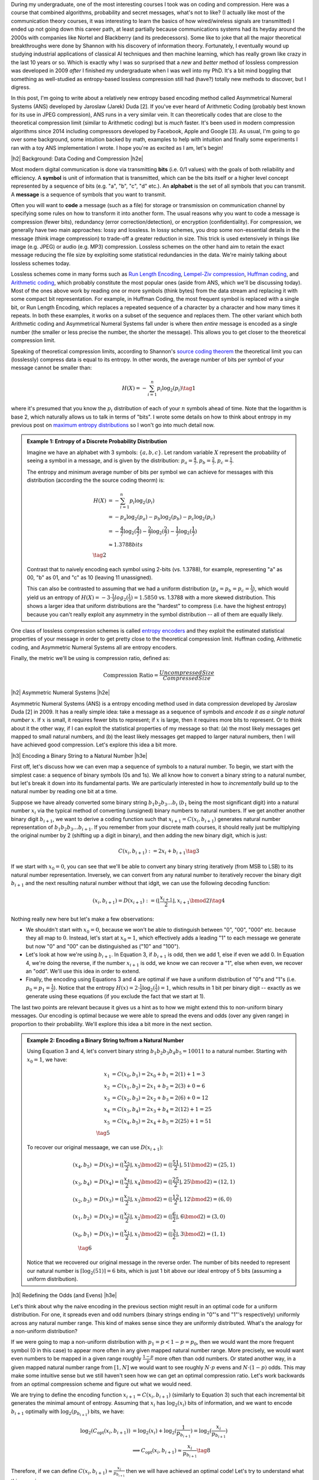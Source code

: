 .. title: Lossless Compression with Asymmetric Numeral Systems
.. slug: lossless-compression-with-asymmetric-numeral-systems
.. date: 2020-09-01 18:37:43 UTC-04:00
.. tags: compression, entropy, asymmetric numeral systems, Huffman coding, Arithmetic Coding, mathjax
.. category: 
.. link: 
.. description: A post on Asymmetric Numeral Systems coding
.. type: text

.. |br| raw:: html

   <br />

.. |H2| raw:: html

   <br/><h3>

.. |H2e| raw:: html

   </h3>

.. |H3| raw:: html

   <h4>

.. |H3e| raw:: html

   </h4>

.. |center| raw:: html

   <center>

.. |centere| raw:: html

   </center>

During my undergraduate, one of the most interesting courses I took was on
coding and compression.  Here was a course that combined algorithms,
probability and secret messages, what's not to like?  (I actually like most of
the communication theory courses, it was interesting to learn the basics of how
wired/wireless signals are transmitted)  I ended up not going down this career
path, at least partially because communications systems had its heyday around
the 2000s with companies like Nortel and Blackberry (and its predecessors).
Some like to joke that all the major theoretical breakthroughs were done by
Shannon with his discovery of information theory.
Fortunately, I eventually wound up studying industrial applications of
classical AI techniques and then machine learning, which has really grown like
crazy in the last 10 years or so.  Which is exactly why I was so surprised that
a *new* and *better* method of lossless compression was developed in 2009
*after* I finished my undergraduate when I was well into my PhD.  It's a bit
mind boggling that something as well-studied as entropy-based lossless
compression still had (have?) totally new methods to discover, but I digress.

In this post, I'm going to write about a relatively new entropy based encoding
method called Asymmetrical Numeral Systems (ANS) developed by Jaroslaw (Jarek)
Duda [2].  If you've ever heard of Arithmetic Coding (probably best known for
its use in JPEG compression), ANS runs in a very similar vein.  It can
theoretically codes that are close to the theoretical compression limit
(similar to Arithmetic coding) but is *much* faster.  It's been used in 
modern compression algorithms since 2014 including compressors developed
by Facebook, Apple and Google [3].  As usual, I'm going to go over some
background, some intuition backed by math, examples to help with intuition and
finally some experiments I ran with a toy ANS implementation I wrote.  I
hope you're as excited as I am, let's begin!

.. TEASER_END

|h2| Background: Data Coding and Compression |h2e|

Most modern digital communication is done via transmitting **bits** 
(i.e. 0/1 values) with the goals of both reliability and efficiency.
A **symbol** is unit of information that is transmitted, which can be the bits itself
or a higher level concept represented by a sequence of bits (e.g. "a", "b", "c", "d" etc.).
An **alphabet** is the set of all symbols that you can transmit.
A **message** is a sequence of symbols that you want to transmit.

Often you will want to **code** a message (such as a file) for storage or
transmission on communication channel by specifying some rules on how to
transform it into another form.  The usual reasons why you want to code a message is
compression (fewer bits), redundancy (error correction/detection), or
encryption (confidentiality).  For compression, we generally have two main
approaches: lossy and lossless.  In lossy schemes, you drop some non-essential
details in the message (think image compression) to trade-off a greater
reduction in size.  This trick is used extensively in things like image 
(e.g. JPEG) or audio (e.g. MP3) compression.  Lossless schemes on the other
hand aim to retain the exact message reducing the file size by exploiting some
statistical redundancies in the data.  We're mainly talking about lossless
schemes today.

Lossless schemes come in many forms such as
`Run Length Encoding <https://en.wikipedia.org/wiki/Run-length_encoding>`__,
`Lempel-Ziv compression <https://en.wikipedia.org/wiki/LZ77_and_LZ78>`__,
`Huffman coding <https://en.wikipedia.org/wiki/Huffman_coding>`__, and
`Arithmetic coding <https://en.wikipedia.org/wiki/Arithmetic_coding>`__,
which probably constitute the most popular ones (aside from ANS, which we'll be
discussing today).  Most of the ones above work by reading one or more symbols
(think bytes) from the data stream and replacing it with some compact bit
representation.  For example, in Huffman Coding, the most frequent symbol is
replaced with a single bit, or Run Length Encoding, which replaces a repeated
sequence of a character by a character and how many times it repeats.  In both
these examples, it works on a subset of the sequence and replaces them.  The
other variant which both Arithmetic coding and Asymmetrical Numeral Systems
fall under is where then *entire* message is encoded as a single number (the
smaller or less precise the number, the shorter the message).  This allows you
to get closer to the theoretical compression limit.

Speaking of theoretical compression limits, according to Shannon's
`source coding theorem <https://en.wikipedia.org/wiki/Shannon%27s_source_coding_theorem>`__
the theoretical limit you can (losslessly) compress data is equal 
to its entropy.  In other words, the average number of bits per symbol of your
message cannot be smaller than:

.. math::

    H(X) = -\sum_{i=1}^n p_i \log_2(p_i)  \tag{1}

where it's presumed that you know the :math:`p_i` distribution of each of your :math:`n` symbols 
ahead of time.  Note that the logarithm is base 2, which naturally allows us to
talk in terms of "bits".
I wrote some details on how to think about entropy in my previous post on
`maximum entropy distributions <link://slug/maximum-entropy-distributions>`__ so I won't
go into much detail now. 

.. admonition:: Example 1: Entropy of a Discrete Probability Distribution

    Imagine we have an alphabet with 3 symbols: :math:`\{a, b, c\}`.  
    Let random variable :math:`X` represent the probability of seeing a symbol
    in a message, and is given by the distribution: 
    :math:`p_a = \frac{4}{7}, p_b=\frac{2}{7}, p_c=\frac{1}{7}`.
    
    The entropy and minimum average number of bits per symbol we can achieve
    for messages with this distribution (according the the source coding
    theorm) is:

    .. math::

         H(X) &= -\sum_{i=1}^n p_i \log_2(p_i)  \\
              &= -p_a\log_2(p_a)  - p_b\log_2(p_b) - p_c\log_2(p_c) \\
              &= -\frac{4}{7}\log_2(\frac{4}{7})
                 - \frac{2}{7}\log_2(\frac{2}{7})
                 - \frac{1}{7}\log_2(\frac{1}{7}) \\
              &\approx 1.3788 bits \\
              \tag{2}
    
    Contrast that to naively encoding each symbol using 2-bits (vs. 1.3788),
    for example, representing "a" as 00, "b" as 01, and "c" as 10 (leaving 11
    unassigned).  
    
    This can also be contrasted to assuming that we had a uniform distribution
    (:math:`p_a=p_b=p_c=\frac{1}{3}`), which would yield us an entropy of
    :math:`H(X)=-3\cdot\frac{1}{3}log_2(\frac{1}{3}) = 1.5850` vs. 1.3788 with
    a more skewed distribution.  This shows a larger idea that uniform
    distributions are the "hardest" to compress (i.e. have the highest entropy)
    because you can't really exploit any asymmetry in the symbol distribution
    -- all of them are equally likely.
 

One class of lossless compression schemes is called
`entropy encoders <https://en.wikipedia.org/wiki/Entropy_encoding>`__ and they
exploit the estimated statistical properties of your message in order to get
pretty close to the theoretical compression limit.  Huffman coding, Arithmetic
coding, and Asymmetric Numeral Systems all are entropy encoders.

Finally, the metric we'll be using is compression ratio, defined as:

.. math::

    \text{Compression Ratio} = \frac{Uncompressed Size}{Compressed Size}

|h2| Asymmetric Numeral Systems |h2e|

Asymmetric Numeral Systems (ANS) is a entropy encoding method used in data
compression developed by Jaroslaw Duda [2] in 2009.  It has a really simple
idea: take a message as a sequence of symbols and *encode it as a single
natural number* :math:`x`. 
If :math:`x` is small, it requires fewer bits to represent; if :math:`x` is
large, then it requires more bits to represent.  Or to think about it the other
way, if I can exploit the statistical properties of my message so that: (a) the
most likely messages get mapped to small natural numbers, and (b) the least likely
messages get mapped to larger natural numbers, then I will have achieved good
compression.  Let's explore this idea a bit more.

|h3| Encoding a Binary String to a Natural Number |h3e|

First off, let's discuss how we can even map a sequence of symbols to a natural
number.  To begin, we start with the simplest case: a sequence of binary symbols (0s and 1s).
We all know how to convert a binary string to a natural number, but let's break
it down into its fundamental parts.  We are particularly interested in how
to *incrementally* build up to the natural number by reading one bit at a time.

Suppose we have already converted some binary string :math:`b_1 b_2 b_3 \ldots b_i` 
(:math:`b_1` being the most significant digit) into a natural number
:math:`x_i` via the typical method of converting (unsigned) binary numbers to
natural numbers.  If we get another another binary digit :math:`b_{i+1}`, we
want to derive a coding function such that :math:`x_{i+1} = C(x_i, b_{i+1})`
generates natural number representation of :math:`b_1 b_2 b_3 \ldots b_{i+1}`.
If you remember from your discrete math courses, it should really just be
multiplying the original number by 2 (shifting up a digit in binary), and then
adding the new binary digit, which is just:

.. math::

    C(x_i, b_{i+1}) := 2x_i + b_{i+1} \tag{3}

If we start with :math:`x_0=0`, you can see that we'll be able to convert any
binary string iteratively (from MSB to LSB) to its natural number
representation.  Inversely, we can convert from any natural number to
iteratively recover the binary digit :math:`b_{i+1}` and the next resulting
natural number without that idgit, we can use the following decoding function:

.. math::

    (x_i, b_{i+1}) = D(x_{i+1}) := (\lfloor\frac{x_{i+1}}{2}\rfloor, x_{i+1} \bmod 2) \tag{4}

Nothing really new here but let's make a few observations:

* We shouldn't start with :math:`x_0=0`, because we won't be able to
  distinguish between "0", "00", "000" etc. because they all map to :math:`0`.
  Instead, let's start at :math:`x_0=1`, which effectively adds a leading "1"
  to each message we generate but now "0" and "00" can be distinguished as
  ("10" and "100").
* Let's look at how we're using :math:`b_{i+1}`.  In Equation 3, if
  :math:`b_{i+1}` is odd, then we add 1, else if even we add 0.  In Equation 4,
  we're doing the reverse, if the number :math:`x_{i+1}` is odd, we know we can
  recover a "1", else when even, we recover an "odd".  We'll use this idea in
  order to extend.
* Finally, the encoding using Equations 3 and 4 are optimal if we have a uniform
  distribution of "0"s and "1"s (i.e. :math:`p_0=p_1=\frac{1}{2}`).  Notice
  that the entropy :math:`H(x) = 2 \cdot \frac{1}{2}\log_2(\frac{1}{2}) = 1`,
  which results in 1 bit per binary digit -- exactly as we generate using these
  equations (if you exclude the fact that we start at 1).

The last two points are relevant because it gives us a hint as to how we might
extend this to non-uniform binary messages.  Our encoding is optimal because we
were able to spread the evens and odds (over any given range) in proportion to
their probability.  We'll explore this idea a bit more in the next section.

.. admonition:: Example 2: Encoding a Binary String to/from a Natural Number

    Using Equation 3 and 4, let's convert binary string 
    :math:`b_1 b_2 b_3 b_4 b_5 = 10011` to a natural number. 
    Starting with :math:`x_0=1`, we have:

    .. math::

        x_1 &= C(x_0, b_1) = 2x_0 + b_1 = 2(1) + 1 = 3 \\
        x_2 &= C(x_1, b_2) = 2x_1 + b_2 = 2(3) + 0 = 6 \\
        x_3 &= C(x_2, b_3) = 2x_2 + b_3 = 2(6) + 0 = 12 \\
        x_4 &= C(x_3, b_4) = 2x_3 + b_4 = 2(12) + 1 = 25 \\
        x_5 &= C(x_4, b_5) = 2x_4 + b_5 = 2(25) + 1 = 51 \\
        \tag{5}

    To recover our original messaage, we can use :math:`D(x_{i+1})`:

    .. math::

        (x_4, b_5) &= D(x_5) = (\lfloor\frac{x_{5}}{2}\rfloor, x_{5} \bmod 2) = 
            (\lfloor \frac{51}{2} \rfloor, 51 \bmod 2) = (25, 1) \\
        (x_3, b_4) &= D(x_4) = (\lfloor\frac{x_{4}}{2}\rfloor, x_{4} \bmod 2) = 
            (\lfloor \frac{25}{2} \rfloor, 25 \bmod 2) = (12, 1) \\
        (x_2, b_3) &= D(x_3) = (\lfloor\frac{x_{3}}{2}\rfloor, x_{3} \bmod 2) = 
            (\lfloor \frac{12}{2} \rfloor, 12 \bmod 2) = (6, 0) \\
        (x_1, b_2) &= D(x_2) = (\lfloor\frac{x_{2}}{2}\rfloor, x_{2} \bmod 2) = 
            (\lfloor \frac{6}{2} \rfloor, 6 \bmod 2) = (3, 0) \\
        (x_0, b_1) &= D(x_1) = (\lfloor\frac{x_{1}}{2}\rfloor, x_{1} \bmod 2) = 
            (\lfloor \frac{3}{2} \rfloor, 3 \bmod 2) = (1, 1) \\
        \tag{6}
    
    Notice that we recovered our original message in the reverse order.
    The number of bits needed to represent our natural number is :math:`\lceil
    \log_2(51) \rceil = 6` bits, which is just 1 bit above our ideal entropy of
    5 bits (assuming a uniform distribution).

|h3| Redefining the Odds (and Evens) |h3e|

Let's think about why the naive encoding in the previous section might result
in an optimal code for a uniform distribution.  For one, it spreads even and odd
numbers (binary strings ending in "0"'s and "1"'s respectively) uniformly across
any natural number range.  This kind of makes sense since they are uniformly
distributed.  What's the analogy for a non-uniform distribution?

If we were going to map a non-uniform distribution with 
:math:`p_1=p < 1-p = p_0`, then we would want the more frequent symbol 
(0 in this case) to appear more often in any given mapped natural number range.
More precisely, we would want even numbers to be mapped in a given range
roughly :math:`\frac{1-p}{p}` more often than odd numbers.  Or stated another
way, in a given mapped natural number range from :math:`[1, N]` we would want
to see roughly :math:`N\cdot p` evens and :math:`N\cdot (1-p)` odds.
This may make some intuitive sense but we still haven't seen how we can get an
optimal compression ratio.  Let's work backwards from an optimal compression
scheme and figure out what we would need.

We are trying to define the encoding function :math:`x_{i+1} = C(x_i, b_{i+1})`
(similarly to Equation 3) such that each incremental bit generates the minimal 
amount of entropy.  Assuming that :math:`x_i` has :math:`\log_2 (x_i)` bits of
information, and we want to encode :math:`b_{i+1}` optimally with
:math:`\log_2(p_{b_{i+1}})` bits, we have:

.. math::
    \log_2(C_{\text{opt}}(x_i, b_{i+1})) 
        &= \log_2(x_i) + \log_2(\frac{1}{p_{b_{i+1}}})
        = \log_2(\frac{x_i}{p_{b_{i+1}}}) \\
    &\implies C_{\text{opt}}(x_i, b_{i+1}) \approx \frac{x_i}{p_{b_{i+1}}} 
        \tag{8}

Therefore, if we can define :math:`C(x_i, b_{i+1}) \approx \frac{x_i}{p_{b_{i+1}}}`
then we will have achieved an optimal code!  Let's try to understand what this
mapping means.

Starting with odd numbers, regardless of which number we are currently at :math:`x_i`,
when we see the last bit is :math:`1`, we know we have an odd.  From Equation 8,
this means we just need to divide by :math:`p`.  So odd numbers will be placed
at (roughly), :math:`\frac{1}{p}, \frac{2}{p}, \frac{3}{p}, \ldots`, which
basically means we'll see an odd number (roughly) every :math:`\frac{1}{p}`
natural numbers.  But if we take a closer look, this is precisely the
condition of having roughly :math:`N\cdot p` for the first :math:`N` natural numbers
(:math:`\text{# of Odds} = N / \frac{1}{p} = N\cdot p`).  Similarly, we'll see
even numbers (roughly) every :math:`\frac{1}{1-p}`, which also means we'll see
(roughly) :math:`N \cdot (1-p)` in the first :math:`N` natural numbers.
So our intuition does lead us towards the solution of an optimal code after all!

.. figure:: /images/ans_even_odd.png
  :height: 150px
  :alt: Distribution of Evens and Odds for Various :math:`p`
  :align: center

  Figure 1: Distribution of Evens and Odds for Various :math:`p`


Thinking about this code a bit differently, we are essentially redefining the
frequency of evens and odds with this new mapping.  We can see this more
clearly in Figure 1.  For different values of :math:`p`, we can see a repeating
pattern of where the evens and odds fall.  When math:`p=1/2`, we see an
alternating pattern (never mind that :math:`2` is mapped to an odd, this is an
unimportant quirk of the implementation) as we usually expect.  However,
when we go to non-uniform distributions, we can see repeating but
non-alternating patterns.  One thing you may notice is that the above equations
are in :math:`\mathbb{R}` but we need them to mapped to natural numbers!
Figure 1 implicitly does some of the required rounding and we'll see more of
that in the implementations below.

In summary:

* A binary message encoded and decoded to a single natural number.
* Using this method, we can build an entropy encoder by defining a mapping of
  even and odd binary numbers (those ending in "1'/"0"s) in proportion to their
  probabilities (:math:`p, 1-p`) in a message.
* We can incrementally generate this number bit by bit by using a coding 
  function :math:`x_{i+1} = C(x_i, b_{i+1})` 
  (decoding function :math:`(x_i, b_{i+1}) = D(x_{i+1})`) that will
  iteratively generate a mapped natural number from (to) the previous mapped number
  and the next bit.
* If we can guarantee our coding function :math:`C(x_i, b_{i+1}) \approx \frac{x_i}{p_{b_{i+1}}}`
  then we will have achieved an optimal code.

|h3| Uniform Binary Variant (uABS) |h3e|

Without loss of generality, let's a binary alphabet with end in "1" and evens
in "0" with :math:`p_1 = p < 1-p = p_0` (odds are always less frequent than evens).
We know we want approximately :math:`N\cdot p` odd numbers mapped in the first
:math:`N` mapped natural numbers.  Since we have to have a non-fractional
number of odds, let's pick :math:`\lceil N \cdot p \rceil` odds in the first
:math:`N` mapped natural numbers.  From this, we get this relationship for
any given :math:`N` and :math:`N+1`:

.. math::

    \lceil (N+1)\cdot p \rceil - \lceil N\cdot p \rceil 
    = \left\{
        \begin{array}{ll}
            1 && \text{ if } (N+1) \text{ has an odd mapped} \\
            0 && \text{otherwise} \\
        \end{array}
    \right. \tag{9}

Another way to think about it is: if we're at :math:`N` and we've filled our :math:`\lceil N \cdot p\rceil`
odd number "quota" then we don't need to see another odd at :math:`N+1` (:math:`0` case).
Conversely, if going to :math:`N+1` makes it so we're behind our odd number
"quota" then we should make sure that we map an odd at :math:`N` (:math:`1` case).

Now here's the tricky part: what coding function :math:`x_{i+1} = C(x_i, b_{i+1})` 
satisfies Equation 9 (where :math:`x_i` is our mapped natural number)?
It turns out this one does:

.. math::
    
    C(x_i, b_{i+1})
    = \left\{
        \begin{array}{ll}
            \lceil \frac{x_i+1}{1-p} \rceil - 1 && \text{if } b_{i+1} = 0 \\
            \lfloor \frac{x_i}{p} \rfloor && \text{otherwise} \\
        \end{array}
    \right. \tag{10}

I couldn't quite figure out a sensible derivation of why this particular
function works but it's probably not trivial.  The main problem is
that we're working with natural numbers so working with floor and ceil
operators is not so obvious.  Additionally, Equation 10 kind of looks like a 
some kind of `difference equation <https://en.wikipedia.org/wiki/Linear_difference_equation>`__,
which are generally very difficult to solve.  However, I did manage to
prove that Equation 10 is consistent with Equation 9.  See Appendix A for the
proof.

Using Equation 10, we can now code any binary message using the same method we used
in the previous section with Equation 3: iteratively applying Equation 10 one
bit at a time.  The matching decoding function is essentially the reverse calculation:

.. math::
    
    (x_i, b_{i+1}) &= D(x_{i+1}) \\
    b_{i+1} &= \lceil (x_{i+1}+1)\cdot p \rceil - \lceil x_{i+1}\cdot p \rceil  \\
    x_i &= \left\{
        \begin{array}{ll}
            x_{i+1} - \lceil x_{i+1} \cdot p \rceil && \text{if } b_{i+1} = 0 \\
            \lceil x_{i+1} \cdot p \rceil && \text{otherwise} \\
        \end{array}
    \right. \tag{11}

The decoding of a bit is calculated exactly as we have designed it in Equation 9,
and depending on which bit was decoded, we perform the reverse calculation of
Equation 10.  For the :math:`b_{i+1} = 0` case, it may not look like the reverse
calculation but the math should work out (haven't proven it, but my
implementation works).  Working with these ceil/floor functions is strange.
In the end, the equations to encode/decode are straight forward but the logic
of arriving at them is far from it.

.. admonition:: Example 3: Encoding a Binary String to/from a Natural Number using uABS

    Using the same binary string as Example 2, 
    :math:`b_1 b_2 b_3 b_4 b_5 = 10011`, let's encode it using uABS but
    with :math:`p=\frac{7}{10}` (recall we assume that :math:`p=p_1 < p_0=1-p`).
    Using Equation 10 and starting with :math:`x_0=1`, we get:

    .. math::

        x_1 &= C(x_0, b_1) = \lfloor \frac{x_0}{p} \rfloor = \lfloor 1\cdot \frac{10}{3} \rfloor = 3 \\
        x_2 &= C(x_1, b_2) = \lceil \frac{x_i+1}{1-p} \rceil - 1 = \lceil (3+1)\frac{10}{7} \rceil - 1 = 5 \\
        x_3 &= C(x_2, b_3) = \lceil \frac{x_i+1}{1-p} \rceil - 1 = \lceil (5+1)\frac{10}{7} \rceil - 1 = 8 \\
        x_4 &= C(x_3, b_4) = \lfloor \frac{x_0}{p} \rfloor = \lfloor 8\cdot \frac{10}{3} \rfloor = 26 \\
        x_5 &= C(x_4, b_5) = \lfloor \frac{x_0}{p} \rfloor = \lfloor 26\cdot \frac{10}{3} \rfloor = 86 \\
        \tag{12}

    Decoding can be applied in a similar way with Equation 11, which recovers
    our original message of "10011" (but in reverse order):

    .. math::

        b_5 &= \lceil (x_5+1)\cdot p \rceil - \lceil x_5\cdot p \rceil 
             = \lceil (86+1)\cdot \frac{3}{10} \rceil - \lceil 86\cdot \frac{3}{10} \rceil 
             = 1 \\
        x_4 &= \lceil x_5 \cdot p \rceil 
             = \lceil 86\cdot \frac{3}{10} \rceil 
             = 26 \\
        b_4 &= \lceil (x_4+1)\cdot p \rceil - \lceil x_4\cdot p \rceil 
             = \lceil (26+1)\cdot \frac{3}{10} \rceil - \lceil 26\cdot \frac{3}{10} \rceil 
             = 1 \\
        x_3 &= \lceil x_4 \cdot p \rceil 
             = \lceil 26\cdot \frac{3}{10} \rceil 
             = 8 \\
        b_3 &= \lceil (x_3+1)\cdot p \rceil - \lceil x_3\cdot p \rceil 
             = \lceil (8+1)\cdot \frac{3}{10} \rceil - \lceil 8\cdot \frac{3}{10} \rceil 
             = 0 \\
        x_2 &= x_3 - \lceil x_3 \cdot p \rceil 
             = 8 - \lceil 8\cdot \frac{3}{10} \rceil 
             = 5 \\
        b_2 &= \lceil (x_2+1)\cdot p \rceil - \lceil x_2\cdot p \rceil 
             = \lceil (5+1)\cdot \frac{3}{10} \rceil - \lceil 5\cdot \frac{3}{10} \rceil 
             = 0 \\
        x_1 &= x_2 - \lceil x_2 \cdot p \rceil 
             = 5 - \lceil 5\cdot \frac{3}{10} \rceil 
             = 3 \\
        b_1 &= \lceil (x_1+1)\cdot p \rceil - \lceil x_1\cdot p \rceil 
             = \lceil (3+1)\cdot \frac{3}{10} \rceil - \lceil 3\cdot \frac{3}{10} \rceil 
             = 1 \\
        x_0 &= \lceil x_1 \cdot p \rceil 
             = \lceil 3\cdot \frac{3}{10} \rceil 
             = 1 \\
        \tag{13}

    Another popular way to visualize this is using a tabular method in Figure 2.
    In the top row, we have the same visualization of evens/odds as Figure 1 for :math:`p=\frac{3}{10}`,
    which is essentially :math:`C(x_i, b_{i+1})`.
    In the second and third row, respectively, for each :math:`C(x_i,
    b_{i+1})`, it shows the number of evens/odds up to that natural number.
    So for :math:`C(x_i, b_{i+1})=3`, it is the first odd we have seen, and for 
    :math:`C(x_i, b_{i+1})=26`, it's the eighth odd we have seen and so on.  The
    same thing happens on the even side.  

    .. figure:: /images/ans_ex3.png
      :height: 150px
      :alt: Tabular Visualization of uABS Encoding
      :align: center
    
      Figure 2: Tabular Visualization of uABS Encoding

    This turns out to be precisely what Equation 10 is doing.  The yellow lines
    trace out what an encoding for "10011" would like like.  For a given
    :math:`x_i`, we apply Equation 10 to "jump" (the yellow "up" arrows) to the
    next natural number depending on whether we have a even or an odd (the
    yellow "diagonal" arrows).  Decoding would follow a similar process but in
    reverse.

|h3| Range Variant (rANS) |h3e|

We saw that uABS works on a binary alphabet, but we can also apply the same concept
to an alphabet of any size (with some modifications). The first thing to notice
is that that the argument from Equation 8 works (more or less) with *any*
alphabet, not just binary ones (just replace the bit :math:`b_{i+1}` with symbol :math:`s_{i+1}`).
That is, adding an incremental symbol (instead of a bit) should only increase
the total entropy of the message by the entropy of that symbol.  Equation 8
would only need to reference symbol and the same logic would work.  

Another problem are those pesky real numbers.  Theoretically, we can have
arbitrary real numbers for the probability distribution of our alphabet.  We
"magically" found a nice formula in Equation 10/11 that encodes/decodes any
arbitrary :math:`p`, but in the case of a larger alphabet, it's a bit tougher.
Instead, a restriction that we'll place is that we'll quantize the probability
distribution in :math:`2^n` chunks.  So :math:`p_s\approx \frac{f_s}{2^n}`,
where :math:`f_s` is a natural number.
This quantization of the probability distribution, simplifies things for us by
allowing us to have a simpler and more efficient coding/decoding function
(although it's not clear to me if it's possible to do it without quantization).

Instead of our previous idea of even and odds, what we'll be doing is extending this idea 
and "coloring" each number.  So for an alphabet of size 3, we might color
things red, green and blue.  Figure 3 shows a few examples with this alphabet
with :math:`n=3` quantization for a few different examples (this is analogous
to Figure 1).

.. figure:: /images/ans_rans.png
  :height: 200px
  :alt: Distribution of "blue", "green" and "red" symbols
  :align: center

  Figure 3: Distribution of "blue", "green" and "red" symbols

So how does it work?  It's not too far off from uABS, we use the following equations to encode/decode:

.. math::

    C(x_i, s_{i+1}) &= \lfloor \frac{x_i}{f_s} \rfloor \cdot 2^n + (x_i \bmod f_s) + CDF[s]  \tag{14} \\
    s_{i+1} &= \text{symbol}(x_{i+1} \bmod 2^n) \text{ such that } CDF[s] \leq x_{i+1} \bmod 2^n < CDF[s+1] \tag{15} \\
    x_i = D(x_{i+1}) &= f_s \cdot \lfloor x_{i+1} / 2^n \rfloor + (x_{i+1} \bmod 2^n) - CDF[s] \tag{16}

Where :math:`CDF[s] := f_0 + f_1 + \ldots + f_{s-1}`, essentially the
cumulative distribution function for a given ordering of the symbols.  You'll notice
that since we've quantized the distribution in terms of powers of 2, we can replace
the multiplications, divisions and modulo with left shifting, right shifting
and logical masking, respectively, which makes this much more efficient computationally.

The intuition for Equation 14-16 isn't too far from from uABS: for a given
:math:`x_i`, we want to maintain the property that we roughly see 
:math:`x_i\cdot  p_s = x_i \cdot \frac{f_s}{2^n}` of symbols :math:`s`. Looking
at Equation 14, we can see how it accomplishes this:

* :math:`\lfloor \frac{x_i}{f_s} \rfloor \cdot 2^n`: finds the right :math:`2^n` range
  (recall that we have a repeating pattern every :math:`2^n` natural numbers).
* :math:`CDF[s]` finds the offset within the :math:`2^n` range for the current
  symbol :math:`s` -- all :math:`s` symbols will be grouped together within
  this range starting here.
* :math:`(x_i \bmod f_s)` finds the precise location within this sub-range
  (which has precisely :math:`f_s` spaces allocated for it).

Since we maintain this repeating pattern, we implicitly are maintaining the
property that we'll see :math:`x_i \cdot p_s` ":math:`s`" symbols within the
first :math:`x_i` natural numbers.  The decoding is basically just the reverse
operation of the encoding.

.. admonition:: Example 4: Encoding a Ternary String to/from a Natural Number using rANS

    Using the alphabet ['a', 'b', 'c'] with quantization :math:`n=3` and distribution
    :math:`[f_a, f_b, f_c]=[5, 2, 1]` (:math:`CDF[s] = [0, 5, 7, 8]`), let's encode the string "abc".
    We need to start with :math:`x_0=8` or we won't be able to encode repeated
    values of 'a' (similar to how we start uABS at 1). In fact, we just need to
    start with the :math:`\max f_s` but to be safe, we'll use :math:`2^n`.
    Using Equation 14:

    .. math::

       x_1 &= C(x_0, a) 
            = \lfloor \frac{x_0}{f_a} \rfloor \cdot 2^3 + (x_0 \bmod f_a) + CDF[a]
            = \lfloor \frac{8}{5} \rfloor \cdot 8 + (8 \bmod 5) + 0
            = 11 \\
       x_2 &= C(x_0, b)
            = \lfloor \frac{x_1}{f_b} \rfloor \cdot 2^3 + (x_1 \bmod f_b) + CDF[b]
            = \lfloor \frac{11}{2} \rfloor \cdot 8 + (11 \bmod 2) + 5
            = 46  \\
       x_3 &= C(x_0, c)
            = \lfloor \frac{x_2}{f_c} \rfloor \cdot 2^3 + (x_2 \bmod f_c) + CDF[c]
            = \lfloor \frac{46}{1} \rfloor \cdot 8 + (46 \bmod 1) + 7
            = 375 \\
        \tag{17}

    Decoding, works similarly using Equation 15-16:

    .. math::

        s_2 &= \text{symbol}(x_3 \bmod 8) = \text{symbol}(375 \bmod 8) = 'c' \\
        x_2 &= D(x_3) 
             = f_c \cdot \lfloor x_3 / 8 \rfloor + (x_3 \bmod 8) - CDF['c']
             = 1 \cdot \lfloor 375 / 8 \rfloor + (375 \bmod 8) - 7 
             = 46 \\
        s_1 &= \text{symbol}(x_2 \bmod 8) = \text{symbol}(46 \bmod 8) = 'b' \\
        x_1 &= D(x_2) 
             = f_b \cdot \lfloor x_2 / 8 \rfloor + (x_2 \bmod 8) - CDF['b']
             = 2 \cdot \lfloor 46 / 8 \rfloor + (46 \bmod 8) - 5 
             = 11 \\
        s_0 &= \text{symbol}(x_1 \bmod 8) = \text{symbol}(11 \bmod 8) = 'a' \\
        x_0 &= D(x_1) 
             = f_a \cdot \lfloor x_1 / 8 \rfloor + (x_1 \bmod 8) - CDF['a']
             = 5 \cdot \lfloor 11 / 8 \rfloor + (11 \bmod 8) - 0
             = 8 \\
        \tag{18}

    We can build the same table as Figure 2 except we'll have four rows:
    for :math:`C(x_i, s_{i+1}), a, b, c`.  Building the table is left as
    an exercise for the reader :).

.. admonition:: Note about the starting value of :math:`x_0`

    In Example 4, we started on :math:`x_0=2^n`.  This is because if we didn't,
    we could get into the situation where we couldn't distinguish certain
    repetitions of strings such as: ['a', 'a', 'a'], for example.  Using Example 4, 
    let's see what we'd get starting with :math:`x_0=1`:

    .. math::

       x_1 &= C(x_0, a) 
            = \lfloor \frac{x_0}{f_a} \rfloor \cdot 2^3 + (x_0 \bmod f_a) + CDF[a]
            = \lfloor \frac{1}{5} \rfloor \cdot 8 + (1 \bmod 5) + 0
            = 1 \\ 
       x_2 &= C(x_1, a) 
            = \lfloor \frac{x_0}{f_a} \rfloor \cdot 2^3 + (x_0 \bmod f_a) + CDF[a]
            = \lfloor \frac{1}{5} \rfloor \cdot 8 + (1 \bmod 5) + 0
            = 1 \\     
       x_3 &= C(x_2, a) 
            = \lfloor \frac{x_0}{f_a} \rfloor \cdot 2^3 + (x_0 \bmod f_a) + CDF[a]
            = \lfloor \frac{1}{5} \rfloor \cdot 8 + (1 \bmod 5) + 0
            = 1 \\
        \tag{19}

    As you can see we get nowhere fast.  The reason is that the first term
    always rounds down, resulting in the exact same value.  Similarly, the
    second term always resolves the same thing (since 'a' is the first symbol
    in our ordering), and the third term as well.
    
    I think (haven't really proven it) that the safest option is to have
    :math:`\max f_s` as your starting value.  This will ensure that the first
    term will always be >= 0, resulting in a different number than you started
    with.  To be safe, :math:`8 > \max f_s`, which is just a bit nicer.
    In some sense, were "wasting" the initial numbers here starting :math:`x_0`
    larger but it's necessary in order to encode repeated strings and handle
    these corner cases.  
    
    Another way you could go about it, is that do a fixed mapping for the first
    :math:`2^n` numbers (a base case of sorts), and then from there you can
    apply the formula.  I didn't try this but I think that this is also
    possible.

|h3| Renormalization |h3e|

The astute reader may have already been wondering how this can work in practice.
It works great when you only have a message of length five or so, but what about a
1 MB file?  If we use a 1-byte=256-length alphabet, we could potentially be
getting a number on the order of :math:`2^{1000000n}` over this 1M-length string.
Surely no integer type will be able to efficiently handle that!
It turns out there is a simple trick to ensure that :math:`x^i \in [2^M, 2^{2M} - 1]`.

The idea is that during encoding once :math:`x_i` gets too big, we simply write
out the lower :math:`M` bits to ensure it stays between :math:`[2^M, 2^{2M} - 1]`
(e.g. :math:`M=16` bits).
Similarly, during decoding, if :math:`x_i` is too small, shift out number up
and read in :math:`M` bits into the lower bits.  As long as you take care to
make sure each operation is symmetric, it should allow you to always play with
a number that fits within an integer type.
    
**Listing 1: Encoding and Decoding rANS Python Pseudocode with Renormalization**

.. code:: python 
    :linenos:

    MASK = 2**M - 1 
    BOUND = 2**(2*M) - 1

    # Encoding
    s = readSymbol()
    x_test = (x / f[s]) << n + (x % f[s]) + c[s]
    if (x_test > BOUND):
        write16bits(x & MASK); x >>= M
    x = (x / f[s]) << n + (x % f[s]) + c[s]

    # Decoding
    s = symbol[x & MASK]
    writeSymbol(s)
    x = f[s] (x >> n) + (x & MASK) - c[s]
    if (x < 2**M):
        x = x << M + read16bits()

Listing 1 shows the Python pseudo code for rANS encoding and decoding with
renormalization.  Notice that we use Equation 14-16 but with more efficient
bit-wise operations.

|h3| Other variants |h3e|

As you can imagine, there are numerous variants of the above
algorithms/concepts, especially as it relates to efficient implementations.
One of the most practical is one called 
`tANS <https://en.wikipedia.org/wiki/Asymmetric_numeral_systems#Tabled_variant_(tANS)>`__ 
or the tabled variant.  In this variation, we build a finite state machine
(i.e. table) to pre-compute all the calculations we would have done in rANS.
This has a bit more upfront cost but will make the encoding/decoding much faster,
the need for multiplications.

Another extension of tANS is the ability to encrypt in the algorithm.  Since
we're building a table, we don't really need to maintain Equation 14-16 but
rather can pick any repeating pattern.  So instead of the typical rANS repeating
pattern, we can scramble it based on some random number. See [1] for more details.

|h2| Implementation Details |h2e|

I implemented some toy versions of uABS and rANS in Python which you can find on my 
`Github <https://github.com/bjlkeng/sandbox/tree/master/ans>`__.
Surprisingly, it was a bit tricker than I thought due to a few gotchas.
Here are some notes for implementing uABS:

* Python's integer type is theoretically unlimited but I used some `numpy`
  functions, which *do* have a limited range (64-bit integer).  You can see
  this when using uABS with large binary strings, particularly with close to
  uniform distributions, where the code encodes/decodes string incorrectly.
* The other "gotcha" is that with uABS, we are actually (sort of) dealing with
  real numbers, which is a poor match for floating point data types.  Python's
  floating point type definitely *has* limited precision, so the usual problems
  of being not represent real numbers exactly become a problem.  Especially
  when we need to apply ceil/floor where a `0.000001` difference is meaningful.
  To hack around this, I simply just wrapped everything in Python's `Decimal`
  type.
* Finally, to ensure that the smaller :math:`p` was always mapped to the "1",
  I had do some swapping of the characters and probabilities.

For rANS, it was a bit easier, except for the renormalization, where I had to
play around a bit:

* I decided to simplify my life, I would just directly take the frequencies
  (:math:`f_s`) along with the quantization bits (:math:`n`) instead of 
  introducing errors quantizing things myself.
* As mentioned above, I kept having errors until I figured out that :math:`x_0`
  needed to start at a large enough value.  With renormalization, I start
  it at :math:`x_0=2^M-1` since we want :math:`x_i \in [2^M, 2^{2M}-1]`.
  Turns out you need to have minus one there or else you get into a corner case
  where the decoding logic stops decoding early (or at least my implementation did).
* The other thing I had to "figure out" was the `BOUND` in Listing 1.  I initially
  thought it was simply just :math:`2^{2M}-1` but I was wrong.  In [1], they 
  reference a `bound[s]` variable that is never defined, so I had to reverse
  engineer it.  I'm almost positive there is a better way to do it than what
  I have in Listing 1, but I think my way is the most straight forward.
* In the decoding, there is a step where you have to lookup which symbol was
  decoded.  I simply used `numpy.argmax`, which I presume does a linear search.
  Apparently, this is one place where you can do something smarter but I wasn't
  too interested in this part.
* I didn't have to do any of the funny wrapping using `Decimal` that I did with
  uABS because of the quantization to :math:`n` bits.  There is still a
  division and call to `floor()` but since we're dealing with integers in the
  division, the chances of causing issues is pretty small I think (at least I
  haven't seen it yet).

Finally, none of my toy implementation, nor the compression values are quite
realistic because you also need to include the encoding of the probability
distribution itself!  Something that you would surely include as metadata in a
file.  However, if we're compression a file that's relatively big, this constant
amount of data *should* be negligible.

|h2| Experiments |h2e|

The setup for uABS and rANS experiments were roughly the same.  First, a
random strings of varying length was generated based on the alphabet,
distribution and quantization bits (for rANS).  Next, the compression algorithm
is run against the string and the original message size, ideal (Shannon limit) size,
and actual size were measured.  For each uABS experiment, each setting was run
with 100 different strings and averaged, while for rANS it was run 50 times and averaged.

Figure 4 shows the results for uABS.  First off, more skewed distributions (lower :math:`p`)
result in higher compression.  This is sensible because we can exploit the fact that odd
numbers appear much more often.  Next, it's clear that as the message length
increase, we get a better compression ratio (closer to ideal).  This expected
as the asymptotic behavior of the code starts paying off.  Interesting, for
more skewed distributions (:math:`p=0.01`), it takes much longer message
lengths for us to get close to the theoretical limit.  We would probably need a
message length of :math:`1 / p` to start approaching that limit.
Unfortunately, since I didn't implement renormalization, I couldn't push the
message length too much further since the numbers got too big.

.. figure:: /images/ans_uabs.png
  :alt: Experimental Results
  :align: center

  Figure 4: Experimental Results for uABS (dashed lines are the ideal compression ratio)

Figure 5 show the first set of results for rANS.  Here we used an 256 character
alphabet (8-bits = 1byte) with 15 quantization bits and 24 renormalization
bits.   Figure 5 shows various distributions for varying message lengths.
Uniform is self explanatory, `power_X` are normalized power distributions with
exponent :math:`X`.  We see the same pattern of more skewed distributions
having higher compression and reaching close to theoretical limit with longer
message sizes.

.. figure:: /images/rans_msg_len.png
  :alt: Experimental Results
  :align: center

  Figure 5: Experimental Results for rANS varying message length and distribution (dashed lines are the ideal compression ratio)

Figure 6 shows an ablation study for rANS on quantization bits.  I held constant
`power_50` distribution with message length 100 and varied quantization bits
and renormalization bits.  `renormalization_bits = add_renorm_bits + quantization_bits`.
We can see that more precise quantization yields better compression, as
expected.  It can get closer to the actual `power_50` distribution instead of
being a coarse approximation. Varying the renormalization bits relative to quantization
doesn't seem to have much effect in terms of compression ratio (I suspect there's more to 
it here but I didn't want to spend too much time investigating it).

.. figure:: /images/rans_quantization.png
  :alt: Experimental Results
  :align: center

  Figure 6: Experimental Results for rANS varying quantization bits and renormalization bits

|h2| Conclusion |h2e|

Well this post was definitely another tangent that I went off on.  In fact, the
post I actually wanted to write was ML related but I got side tracked trying to
understand ANS.  It just was so interesting that I thought I should learn it
more in depth and write a post on it.  I keep trying to make more time for
writing on this blog but I always seem to have more and more things keeping
busy professionally and personally (which is a good thing!).  Anyways, look out
for a future post where I will make reference to ANS.  Thanks for reading!

|h2| References |h2e|

* [1] "Lecture I: data compression ... data encoding", Jaroslaw Duda, Nokia Krakow, `<http://ww2.ii.uj.edu.pl/~smieja/teaching/ti/3a.pdf>`__ 
* [2] "Asymmetric numeral systems", Jarek Duda, `<https://arxiv.org/abs/0902.0271>`__
* [3] Wikipedia: `<https://en.wikipedia.org/wiki/Asymmetric_numeral_systems>`__

|h2| Appendix A: Proof of uABS Coding Function |h2e|

(*As an aside: I spent longer than I'd like to admit trying to figure out this proof.
It turns out that trying to prove things involving floor and ceil functions wasn't
so obvious for a computer engineer by training.
I tried looking up a bunch of identities and going in circles using modulo 
notation without much success.  It was only after going back to the definition
of the floor/ceil operators, did I figure out the proof below.  There's
probably some lesson here about first principles but I'll let you take what you 
want from this digression.*)

Let's start out by assuming that :math:`p = \frac{a}{b}` can be represented as
a rational number for some relatively prime :math:`a, b \in \mathbb{Z}^{+}`.
Practically, we're working with non-infinite precision, so it's not too big of
a stretch.  To verify that Equation 10 is consistent with Equation 9, we'll use
substitution and show that the two equations are consistent.

**Case 1: N is odd**

Re-write Equation 9 odd case:

.. math::

    x_{i+1} = \lfloor \frac{x_i}{p} \rfloor = \lfloor \frac{bx_i}{a} \rfloor = \frac{bx_i}{a} - \frac{m}{a} && \text{for some } 0 \leq m < a, m \in \mathbb{Z} \\
    \tag{A.1}

Substitute Equation A.1 into Equation 9:

.. math::

    \lceil (N+1)\cdot p \rceil - \lceil N\cdot p \rceil 
    &= \lceil (\frac{bx}{a} - \frac{m}{a} + 1)\frac{a}{b} \rceil - \lceil (\frac{bx}{a} - \frac{m}{a})\frac{a}{b}  \rceil \\
    &= \lceil x - \frac{m}{b} + \frac{a}{b} \rceil -  \lceil x - \frac{m}{b} \rceil \\
    &= x + \lceil - \frac{m}{b} + \frac{a}{b} \rceil -  x - \lceil - \frac{m}{b} \rceil && \text{ since } x \in \mathbb{Z} \\
    &= \lceil \frac{a-m}{b} \rceil -  \lceil - \frac{m}{b} \rceil  && \text{ since } 0 \leq m < a < b \\
    &= 1 - 0 = 1
    \tag{A.2}

**Case 2: N is even**

Re-write define :math:`m \in \mathbb{Z}^{+}` to be:

.. math::

    m := \lceil \frac{x+1}{1-p} \rceil \tag{A.3}

Substitute Equation 9 and A.3 into Equation 9:

.. math::

    \lceil (N+1)\cdot p \rceil - \lceil N\cdot p \rceil 
    &= \lceil (\lceil \frac{x+1}{1-p} \rceil - 1 + 1)\cdot p \rceil - 
        \lceil (\lceil \frac{x+1}{1-p} \rceil - 1) \cdot p \rceil \\
    &= \lceil \lceil \frac{(x+1)b}{b-a} \rceil \cdot \frac{a}{b} \rceil 
        - \lceil (\lceil \frac{(x+1)b}{b-a}\rceil - 1) \cdot \frac{a}{b} \rceil \\
    &= \lceil (m\cdot (b-a) - \frac{i}{b-a}) \cdot \frac{a}{b} \rceil 
        - \lceil (m\cdot (b-a) - \frac{i}{b-a} - 1) \cdot \frac{a}{b} \rceil 
        && \text{for some } 0 \leq i < b-a, i \in \mathbb{Z}; m \in \mathbb{Z} \\
    &= m\cdot (b-a) + \lceil - \frac{i}{b-a} \cdot \frac{a}{b} \rceil 
        - m\cdot (b-a) - \lceil (- \frac{i}{b-a} - 1) \cdot \frac{a}{b} \rceil 
        && \text{ since } m\cdot(b-a) \in \mathbb{Z} \\
    &= \lceil - \frac{i}{b-a} \cdot \frac{a}{b} \rceil 
       - \lceil (- \frac{i}{b-a} - 1) \cdot \frac{a}{b} \rceil \\
    &= 0 - \lceil (- \frac{i}{b-a} - 1) \cdot \frac{a}{b} \rceil 
       && \text{ since } 0 \leq \frac{i}{b-a} < 1; 0 < \frac{a}{b} < 1 \\
    \tag{A.4}

Now looking at the last line and looking at the expression in the ceil function,
we can see that:

.. math::

    (- \frac{i}{b-a} - 1) \cdot \frac{a}{b} & > -\frac{2a}{b} 
        && \text {since } \frac{i}{b-a} < 1 \\
    &\geq -1
        && \text {since } \frac{a}{b} \leq 0.5 \text{ using assumption } p=\frac{a}{b} < \frac{b-a}{b} = 1-p \\
    \tag{A.5}

So :math:`(- \frac{i}{b-a} - 1)\cdot \frac{a}{b} > -1` (and obviously :math:`< 0`), therefore
Equation A.4 resolves to :math:`- \lceil (- \frac{i}{b-a} - 1) \cdot \frac{a}{b} \rceil = 0` as required.


    
